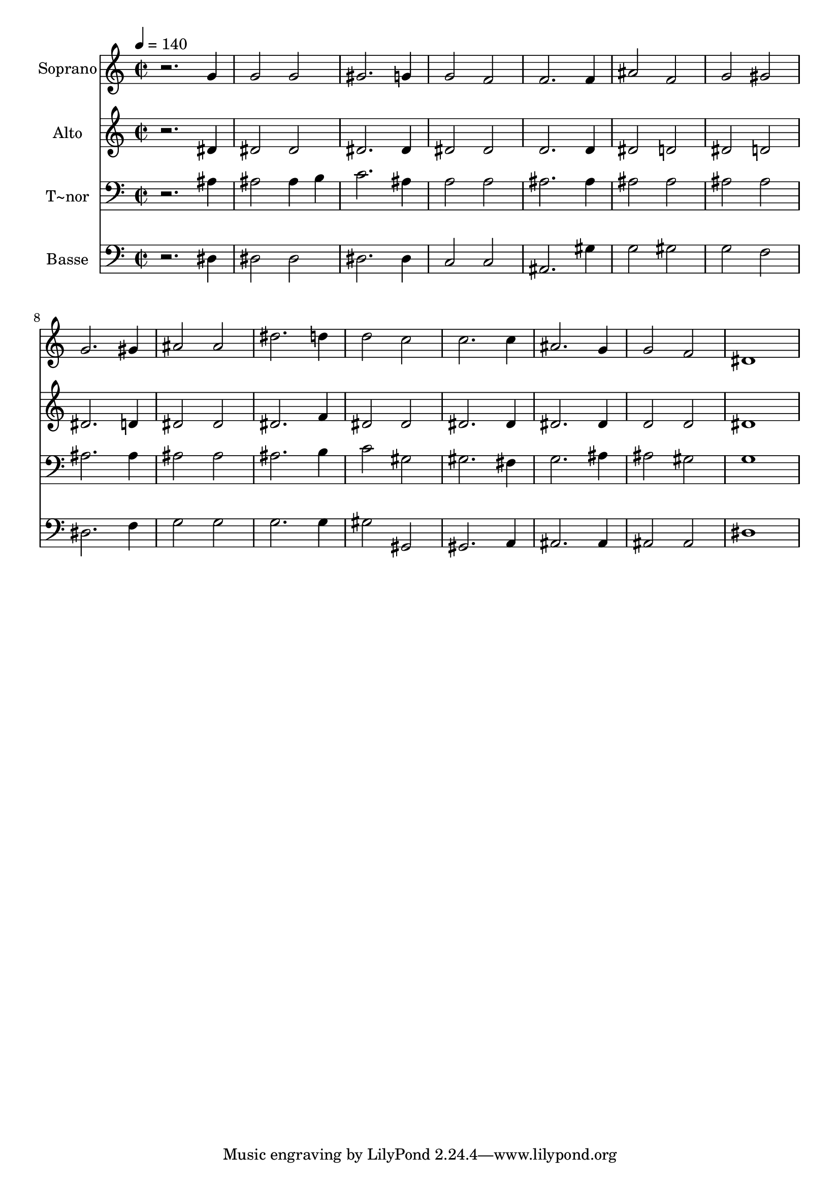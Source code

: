 % Lily was here -- automatically converted by /usr/bin/midi2ly from 141.mid
\version "2.14.0"

\layout {
  \context {
    \Voice
    \remove "Note_heads_engraver"
    \consists "Completion_heads_engraver"
    \remove "Rest_engraver"
    \consists "Completion_rest_engraver"
  }
}

trackAchannelA = {
  
  \time 2/2 
  
  \tempo 4 = 140 
  
}

trackA = <<
  \context Voice = voiceA \trackAchannelA
>>


trackBchannelA = {
  
  \set Staff.instrumentName = "Soprano"
  
}

trackBchannelB = \relative c {
  r2. g''4 
  | % 2
  g2 g 
  | % 3
  gis2. g4 
  | % 4
  g2 f 
  | % 5
  f2. f4 
  | % 6
  ais2 f 
  | % 7
  g gis 
  | % 8
  g2. gis4 
  | % 9
  ais2 ais 
  | % 10
  dis2. d4 
  | % 11
  d2 c 
  | % 12
  c2. c4 
  | % 13
  ais2. g4 
  | % 14
  g2 f 
  | % 15
  dis1 
  | % 16
  
}

trackB = <<
  \context Voice = voiceA \trackBchannelA
  \context Voice = voiceB \trackBchannelB
>>


trackCchannelA = {
  
  \set Staff.instrumentName = "Alto"
  
}

trackCchannelC = \relative c {
  r2. dis'4 
  | % 2
  dis2 dis 
  | % 3
  dis2. dis4 
  | % 4
  dis2 dis 
  | % 5
  d2. d4 
  | % 6
  dis2 d 
  | % 7
  dis d 
  | % 8
  dis2. d4 
  | % 9
  dis2 dis 
  | % 10
  dis2. f4 
  | % 11
  dis2 dis 
  | % 12
  dis2. dis4 
  | % 13
  dis2. dis4 
  | % 14
  d2 d 
  | % 15
  dis1 
  | % 16
  
}

trackC = <<
  \context Voice = voiceA \trackCchannelA
  \context Voice = voiceB \trackCchannelC
>>


trackDchannelA = {
  
  \set Staff.instrumentName = "T~nor"
  
}

trackDchannelC = \relative c {
  r2. ais'4 
  | % 2
  ais2 ais4 b 
  | % 3
  c2. ais4 
  | % 4
  a2 a 
  | % 5
  ais2. ais4 
  | % 6
  ais2 ais 
  | % 7
  ais ais 
  | % 8
  ais2. ais4 
  | % 9
  ais2 ais 
  | % 10
  ais2. b4 
  | % 11
  c2 gis 
  | % 12
  gis2. fis4 
  | % 13
  g2. ais4 
  | % 14
  ais2 gis 
  | % 15
  g1 
  | % 16
  
}

trackD = <<

  \clef bass
  
  \context Voice = voiceA \trackDchannelA
  \context Voice = voiceB \trackDchannelC
>>


trackEchannelA = {
  
  \set Staff.instrumentName = "Basse"
  
}

trackEchannelC = \relative c {
  r2. dis4 
  | % 2
  dis2 dis 
  | % 3
  dis2. dis4 
  | % 4
  c2 c 
  | % 5
  ais2. gis'4 
  | % 6
  g2 gis 
  | % 7
  g f 
  | % 8
  dis2. f4 
  | % 9
  g2 g 
  | % 10
  g2. g4 
  | % 11
  gis2 gis, 
  | % 12
  gis2. a4 
  | % 13
  ais2. ais4 
  | % 14
  ais2 ais 
  | % 15
  dis1 
  | % 16
  
}

trackE = <<

  \clef bass
  
  \context Voice = voiceA \trackEchannelA
  \context Voice = voiceB \trackEchannelC
>>


\score {
  <<
    \context Staff=trackB \trackA
    \context Staff=trackB \trackB
    \context Staff=trackC \trackA
    \context Staff=trackC \trackC
    \context Staff=trackD \trackA
    \context Staff=trackD \trackD
    \context Staff=trackE \trackA
    \context Staff=trackE \trackE
  >>
  \layout {}
  \midi {}
}
